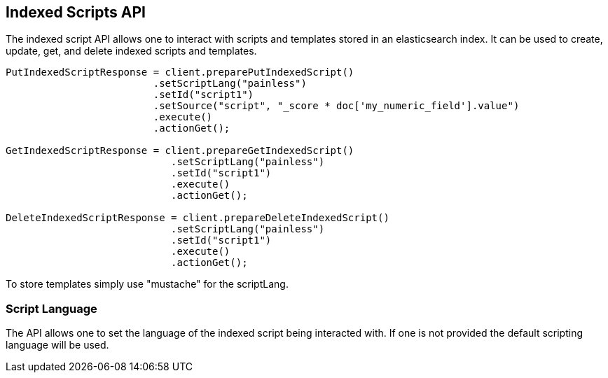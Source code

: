 [[indexed-scripts]]
== Indexed Scripts API

The indexed script API allows one to interact with scripts and templates
stored in an elasticsearch index. It can be used to create, update, get, 
and delete indexed scripts and templates.

[source,java]
--------------------------------------------------
PutIndexedScriptResponse = client.preparePutIndexedScript()
			 .setScriptLang("painless")
			 .setId("script1") 
			 .setSource("script", "_score * doc['my_numeric_field'].value")
			 .execute()
			 .actionGet();

GetIndexedScriptResponse = client.prepareGetIndexedScript()
			    .setScriptLang("painless")
			    .setId("script1")
			    .execute()
			    .actionGet();

DeleteIndexedScriptResponse = client.prepareDeleteIndexedScript()
			    .setScriptLang("painless")
			    .setId("script1")
			    .execute()
			    .actionGet();
--------------------------------------------------

To store templates simply use "mustache" for the scriptLang.

=== Script Language

The API allows one to set the language of the indexed script being 
interacted with. If one is not provided the default scripting language
will be used.

